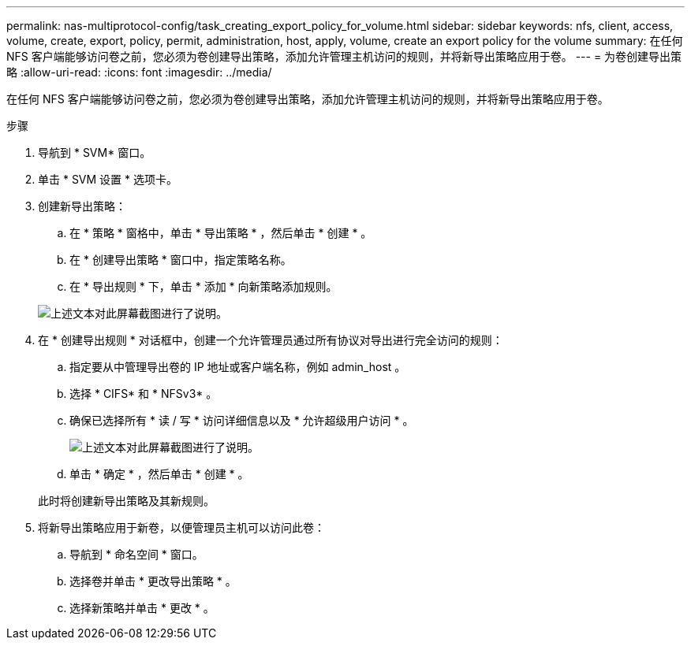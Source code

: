---
permalink: nas-multiprotocol-config/task_creating_export_policy_for_volume.html 
sidebar: sidebar 
keywords: nfs, client, access, volume, create, export, policy, permit, administration, host, apply, volume, create an export policy for the volume 
summary: 在任何 NFS 客户端能够访问卷之前，您必须为卷创建导出策略，添加允许管理主机访问的规则，并将新导出策略应用于卷。 
---
= 为卷创建导出策略
:allow-uri-read: 
:icons: font
:imagesdir: ../media/


[role="lead"]
在任何 NFS 客户端能够访问卷之前，您必须为卷创建导出策略，添加允许管理主机访问的规则，并将新导出策略应用于卷。

.步骤
. 导航到 * SVM* 窗口。
. 单击 * SVM 设置 * 选项卡。
. 创建新导出策略：
+
.. 在 * 策略 * 窗格中，单击 * 导出策略 * ，然后单击 * 创建 * 。
.. 在 * 创建导出策略 * 窗口中，指定策略名称。
.. 在 * 导出规则 * 下，单击 * 添加 * 向新策略添加规则。


+
image::../media/export_policy_create_nas_mp.gif[上述文本对此屏幕截图进行了说明。]

. 在 * 创建导出规则 * 对话框中，创建一个允许管理员通过所有协议对导出进行完全访问的规则：
+
.. 指定要从中管理导出卷的 IP 地址或客户端名称，例如 admin_host 。
.. 选择 * CIFS* 和 * NFSv3* 。
.. 确保已选择所有 * 读 / 写 * 访问详细信息以及 * 允许超级用户访问 * 。
+
image::../media/export_rule_for_admin_manual_multi_nas_mp.gif[上述文本对此屏幕截图进行了说明。]

.. 单击 * 确定 * ，然后单击 * 创建 * 。


+
此时将创建新导出策略及其新规则。

. 将新导出策略应用于新卷，以便管理员主机可以访问此卷：
+
.. 导航到 * 命名空间 * 窗口。
.. 选择卷并单击 * 更改导出策略 * 。
.. 选择新策略并单击 * 更改 * 。




